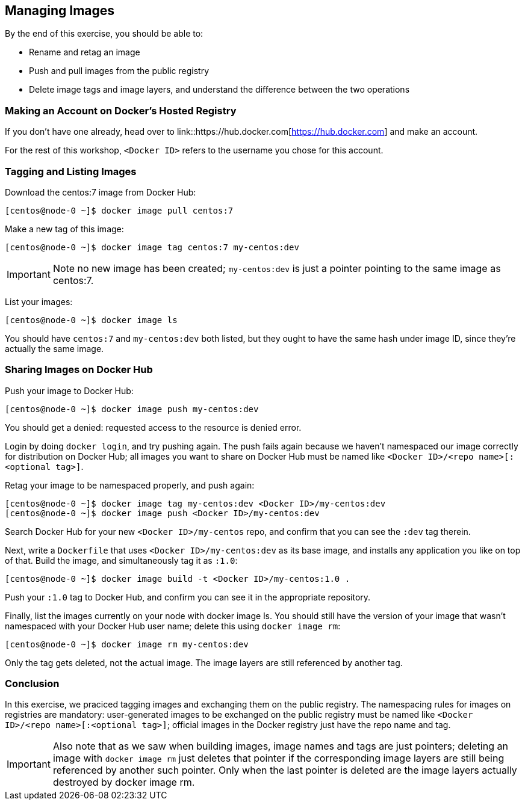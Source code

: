 == Managing Images

By the end of this exercise, you should be able to:

* Rename and retag an image
* Push and pull images from the public registry
* Delete image tags and image layers, and understand the difference between the two operations

=== Making an Account on Docker's Hosted Registry

If you don't have one already, head over to link::https://hub.docker.com[https://hub.docker.com] and make an account.

For the rest of this workshop, `<Docker ID>` refers to the username you chose for this account.

=== Tagging and Listing Images

Download the centos:7 image from Docker Hub:

[source,shell]
----
[centos@node-0 ~]$ docker image pull centos:7
----

Make a new tag of this image:

[source,shell]
----
[centos@node-0 ~]$ docker image tag centos:7 my-centos:dev
----

IMPORTANT: Note no new image has been created; `my-centos:dev` is just a pointer pointing to the same image as centos:7.

List your images:

[source,shell]
----
[centos@node-0 ~]$ docker image ls
----

You should have `centos:7` and `my-centos:dev` both listed, but they ought to have the same hash under image ID, since they're actually the same image.

=== Sharing Images on Docker Hub

Push your image to Docker Hub:

[source,shell]
----
[centos@node-0 ~]$ docker image push my-centos:dev
----

You should get a denied: requested access to the resource is denied error.

Login by doing `docker login`, and try pushing again. The push fails again because we haven't namespaced our image correctly for distribution on Docker Hub; all images you want to share on Docker Hub must be named like `<Docker ID>/<repo name>[:<optional tag>]`.

Retag your image to be namespaced properly, and push again:

[source,shell]
----
[centos@node-0 ~]$ docker image tag my-centos:dev <Docker ID>/my-centos:dev
[centos@node-0 ~]$ docker image push <Docker ID>/my-centos:dev
----

Search Docker Hub for your new `<Docker ID>/my-centos` repo, and confirm that you can see the `:dev` tag therein.

Next, write a `Dockerfile` that uses `<Docker ID>/my-centos:dev` as its base image, and installs any application you like on top of that. Build the image, and simultaneously tag it as `:1.0`:

[source,shell]
----
[centos@node-0 ~]$ docker image build -t <Docker ID>/my-centos:1.0 .
----

Push your `:1.0` tag to Docker Hub, and confirm you can see it in the appropriate repository.

Finally, list the images currently on your node with docker image ls. You should still have the version of your image that wasn't namespaced with your Docker Hub user name; delete this using `docker image rm`:

[source,shell]
----
[centos@node-0 ~]$ docker image rm my-centos:dev
----

Only the tag gets deleted, not the actual image. The image layers are still referenced by another tag.

=== Conclusion

In this exercise, we praciced tagging images and exchanging them on the public registry. The namespacing rules for images on registries are mandatory: user-generated images to be exchanged on the public registry must be named like `<Docker ID>/<repo name>[:<optional tag>]`; official images in the Docker registry just have the repo name and tag.

IMPORTANT: Also note that as we saw when building images, image names and tags are just pointers; deleting an image with `docker image rm` just deletes that pointer if the corresponding image layers are still being referenced by another such pointer. Only when the last pointer is deleted are the image layers actually destroyed by docker image rm.